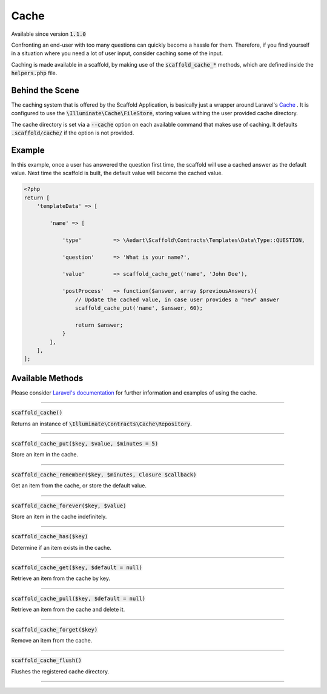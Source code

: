 .. index::
    single: Cache

Cache
=====

Available since version :code:`1.1.0`

Confronting an end-user with too many questions can quickly become a hassle for them. Therefore, if you find yourself in
a situation where you need a lot of user input, consider caching some of the input.

Caching is made available in a scaffold, by making use of the :code:`scaffold_cache_*` methods, which are defined inside
the :code:`helpers.php` file.

Behind the Scene
^^^^^^^^^^^^^^^^

The caching system that is offered by the Scaffold Application, is basically just a wrapper around Laravel's
`Cache <https://laravel.com/docs/5.3/cache>`_ . It is configured to use the :code:`\Illuminate\Cache\FileStore`, storing
values withing the user provided cache directory.

The cache directory is set via a :code:`--cache` option on each available command that makes use of caching. It defaults
:code:`.scaffold/cache/` if the option is not provided.

Example
^^^^^^^

In this example, once a user has answered the question first time, the scaffold will use a cached answer as the default
value. Next time the scaffold is built, the default value will become the cached value.

.. code-block:: php

    <?php
    return [
        'templateData' => [

            'name' => [

                'type'          => \Aedart\Scaffold\Contracts\Templates\Data\Type::QUESTION,

                'question'      => 'What is your name?',

                'value'         => scaffold_cache_get('name', 'John Doe'),

                'postProcess'   => function($answer, array $previousAnswers){
                    // Update the cached value, in case user provides a "new" answer
                    scaffold_cache_put('name', $answer, 60);

                    return $answer;
                }
            ],
        ],
    ];

Available Methods
^^^^^^^^^^^^^^^^^

Please consider `Laravel's documentation <https://laravel.com/docs/5.3/cache>`_ for further information and examples
of using the cache.

---------------------------------------------------------------------------------------------------

:code:`scaffold_cache()`

Returns an instance of :code:`\Illuminate\Contracts\Cache\Repository`.

---------------------------------------------------------------------------------------------------

:code:`scaffold_cache_put($key, $value, $minutes = 5)`

Store an item in the cache.

---------------------------------------------------------------------------------------------------

:code:`scaffold_cache_remember($key, $minutes, Closure $callback)`

Get an item from the cache, or store the default value.

---------------------------------------------------------------------------------------------------

:code:`scaffold_cache_forever($key, $value)`

Store an item in the cache indefinitely.

---------------------------------------------------------------------------------------------------

:code:`scaffold_cache_has($key)`

Determine if an item exists in the cache.

---------------------------------------------------------------------------------------------------

:code:`scaffold_cache_get($key, $default = null)`

Retrieve an item from the cache by key.

---------------------------------------------------------------------------------------------------

:code:`scaffold_cache_pull($key, $default = null)`

Retrieve an item from the cache and delete it.

---------------------------------------------------------------------------------------------------

:code:`scaffold_cache_forget($key)`

Remove an item from the cache.

---------------------------------------------------------------------------------------------------

:code:`scaffold_cache_flush()`

Flushes the registered cache directory.

---------------------------------------------------------------------------------------------------